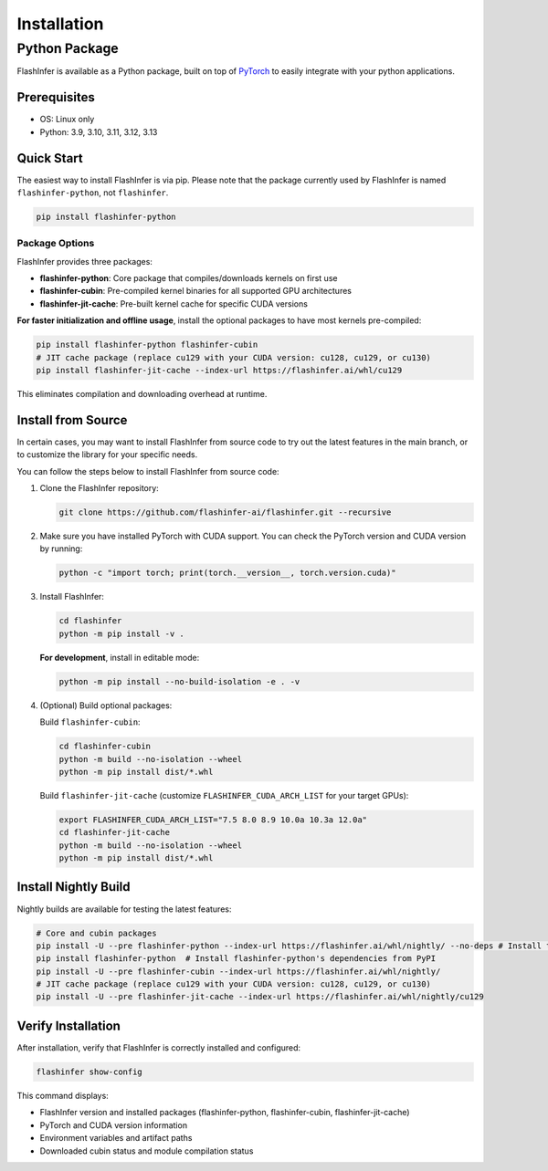 .. _installation:

Installation
============

Python Package
--------------
FlashInfer is available as a Python package, built on top of `PyTorch <https://pytorch.org/>`_ to
easily integrate with your python applications.

Prerequisites
^^^^^^^^^^^^^

- OS: Linux only

- Python: 3.9, 3.10, 3.11, 3.12, 3.13

Quick Start
^^^^^^^^^^^

The easiest way to install FlashInfer is via pip. Please note that the package currently used by FlashInfer is named ``flashinfer-python``, not ``flashinfer``.

.. code-block:: bash

    pip install flashinfer-python

Package Options
"""""""""""""""

FlashInfer provides three packages:

- **flashinfer-python**: Core package that compiles/downloads kernels on first use
- **flashinfer-cubin**: Pre-compiled kernel binaries for all supported GPU architectures
- **flashinfer-jit-cache**: Pre-built kernel cache for specific CUDA versions

**For faster initialization and offline usage**, install the optional packages to have most kernels pre-compiled:

.. code-block:: bash

    pip install flashinfer-python flashinfer-cubin
    # JIT cache package (replace cu129 with your CUDA version: cu128, cu129, or cu130)
    pip install flashinfer-jit-cache --index-url https://flashinfer.ai/whl/cu129

This eliminates compilation and downloading overhead at runtime.


.. _install-from-source:

Install from Source
^^^^^^^^^^^^^^^^^^^

In certain cases, you may want to install FlashInfer from source code to try out the latest features in the main branch, or to customize the library for your specific needs.

You can follow the steps below to install FlashInfer from source code:

1. Clone the FlashInfer repository:

   .. code-block:: bash

       git clone https://github.com/flashinfer-ai/flashinfer.git --recursive

2. Make sure you have installed PyTorch with CUDA support. You can check the PyTorch version and CUDA version by running:

   .. code-block:: bash

       python -c "import torch; print(torch.__version__, torch.version.cuda)"

3. Install FlashInfer:

   .. code-block:: bash

       cd flashinfer
       python -m pip install -v .

   **For development**, install in editable mode:

   .. code-block:: bash

       python -m pip install --no-build-isolation -e . -v

4. (Optional) Build optional packages:

   Build ``flashinfer-cubin``:

   .. code-block:: bash

       cd flashinfer-cubin
       python -m build --no-isolation --wheel
       python -m pip install dist/*.whl

   Build ``flashinfer-jit-cache`` (customize ``FLASHINFER_CUDA_ARCH_LIST`` for your target GPUs):

   .. code-block:: bash

       export FLASHINFER_CUDA_ARCH_LIST="7.5 8.0 8.9 10.0a 10.3a 12.0a"
       cd flashinfer-jit-cache
       python -m build --no-isolation --wheel
       python -m pip install dist/*.whl


Install Nightly Build
^^^^^^^^^^^^^^^^^^^^^^

Nightly builds are available for testing the latest features:

.. code-block:: bash

    # Core and cubin packages
    pip install -U --pre flashinfer-python --index-url https://flashinfer.ai/whl/nightly/ --no-deps # Install the nightly package from custom index, without installing dependencies
    pip install flashinfer-python  # Install flashinfer-python's dependencies from PyPI
    pip install -U --pre flashinfer-cubin --index-url https://flashinfer.ai/whl/nightly/
    # JIT cache package (replace cu129 with your CUDA version: cu128, cu129, or cu130)
    pip install -U --pre flashinfer-jit-cache --index-url https://flashinfer.ai/whl/nightly/cu129

Verify Installation
^^^^^^^^^^^^^^^^^^^

After installation, verify that FlashInfer is correctly installed and configured:

.. code-block:: bash

    flashinfer show-config

This command displays:

- FlashInfer version and installed packages (flashinfer-python, flashinfer-cubin, flashinfer-jit-cache)
- PyTorch and CUDA version information
- Environment variables and artifact paths
- Downloaded cubin status and module compilation status
